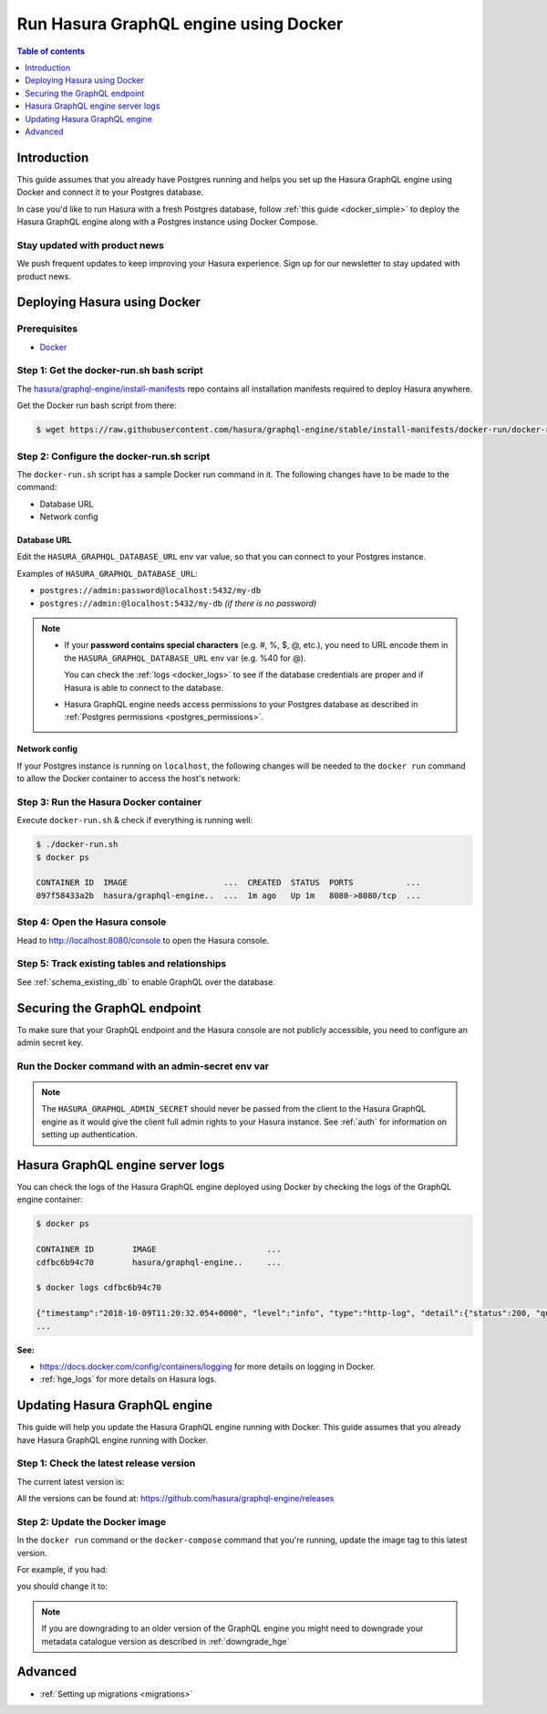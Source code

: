 .. meta::
   :description: Deploy Hasura GraphQL engine with Docker
   :keywords: hasura, docs, deployment, docker

.. _deployment_docker:

Run Hasura GraphQL engine using Docker
======================================

.. contents:: Table of contents
  :backlinks: none
  :depth: 1
  :local:

Introduction
------------

This guide assumes that you already have Postgres running and helps you set up the Hasura GraphQL engine using Docker
and connect it to your Postgres database.

In case you'd like to run Hasura with a fresh Postgres database, follow :ref:`this guide <docker_simple>`
to deploy the Hasura GraphQL engine along with a Postgres instance using Docker Compose.

Stay updated with product news
^^^^^^^^^^^^^^^^^^^^^^^^^^^^^^

We push frequent updates to keep improving your Hasura experience. 
Sign up for our newsletter to stay updated with product news.

.. raw:: html

   <form id="mc-embedded-subscribe-form" name="mc-embedded-subscribe-form" class="validate post-subscription-form mc_embed_signup newsletter-form newsletter-form-inner" target="_blank" rel="noopener" novalidate>
      <div style="width: 40%">
         <div class="input-box">
            <input type="email" name="EMAIL" id="inner-mce-EMAIL" class="mce-EMAIL" aria-label="Email" placeholder="Your Email Address" pattern="^([^\x00-\x20\x22\x28\x29\x2c\x2e\x3a-\x3c\x3e\x40\x5b-\x5d\x7f-\xff]+|\x22([^\x0d\x22\x5c\x80-\xff]|\x5c[\x00-\x7f])*\x22)(\x2e([^\x00-\x20\x22\x28\x29\x2c\x2e\x3a-\x3c\x3e\x40\x5b-\x5d\x7f-\xff]+|\x22([^\x0d\x22\x5c\x80-\xff]|\x5c[\x00-\x7f])*\x22))*\x40([^\x00-\x20\x22\x28\x29\x2c\x2e\x3a-\x3c\x3e\x40\x5b-\x5d\x7f-\xff]+|\x5b([^\x0d\x5b-\x5d\x80-\xff]|\x5c[\x00-\x7f])*\x5d)(\x2e([^\x00-\x20\x22\x28\x29\x2c\x2e\x3a-\x3c\x3e\x40\x5b-\x5d\x7f-\xff]+|\x5b([^\x0d\x5b-\x5d\x80-\xff]|\x5c[\x00-\x7f])*\x5d))*(\.\w{2,})+$" required>
         </div>
         <div id="mce-responses" class="clear display-inline mce-responses">
            <div id="inner-mce-error-response" class="mce-error-response response error-message hide">
            </div>
            <div id="inner-mce-success-response" class="mce-success-response response success-message hide">
            </div>
         </div>
      </div>
      <div style="position: absolute; left: -5000px;" aria-hidden="true"><input type="text" name="b_9b63e92a98ecdc99732456b0e_f5c4f66bcf" tabindex="-1" value=""></div>
      <div class="clear submit-box" style="max-width: 120px !important">
         <input type="submit" disabled="true" value="Subscribe" name="subscribe" id="inner-mc-embedded-subscribe" class="button mc-embedded-subscribe">
      </div>
   </form>


Deploying Hasura using Docker
-----------------------------

Prerequisites
^^^^^^^^^^^^^

- `Docker <https://docs.docker.com/install/>`_


Step 1: Get the **docker-run.sh** bash script
^^^^^^^^^^^^^^^^^^^^^^^^^^^^^^^^^^^^^^^^^^^^^

The `hasura/graphql-engine/install-manifests <https://github.com/hasura/graphql-engine/tree/stable/install-manifests>`_
repo contains all installation manifests required to deploy Hasura anywhere.

Get the Docker run bash script from there:

.. code-block:: bash

   $ wget https://raw.githubusercontent.com/hasura/graphql-engine/stable/install-manifests/docker-run/docker-run.sh

Step 2: Configure the **docker-run.sh** script
^^^^^^^^^^^^^^^^^^^^^^^^^^^^^^^^^^^^^^^^^^^^^^

The ``docker-run.sh`` script has a sample Docker run command in it. The following changes have to be
made to the command:

- Database URL
- Network config

Database URL
************

Edit the ``HASURA_GRAPHQL_DATABASE_URL`` env var value, so that you can connect to your Postgres instance.

.. code-block:: bash
   :emphasize-lines: 3

   #! /bin/bash
   docker run -d -p 8080:8080 \
     -e HASURA_GRAPHQL_DATABASE_URL=postgres://username:password@hostname:port/dbname \
     -e HASURA_GRAPHQL_ENABLE_CONSOLE=true \
     hasura/graphql-engine:latest

Examples of ``HASURA_GRAPHQL_DATABASE_URL``:

- ``postgres://admin:password@localhost:5432/my-db``
- ``postgres://admin:@localhost:5432/my-db`` *(if there is no password)*

.. note::

  - If your **password contains special characters** (e.g. #, %, $, @, etc.), you need to URL encode them in the
    ``HASURA_GRAPHQL_DATABASE_URL`` env var (e.g. %40 for @).

    You can check the :ref:`logs <docker_logs>` to see if the database credentials are proper and if Hasura is able
    to connect to the database.

  - Hasura GraphQL engine needs access permissions to your Postgres database as described in
    :ref:`Postgres permissions <postgres_permissions>`.

Network config
**************

If your Postgres instance is running on ``localhost``, the following changes will be needed to the ``docker run``
command to allow the Docker container to access the host's network:

.. rst-class:: api_tabs
.. tabs::

  .. tab:: Linux

     Add the ``--net=host`` flag to access the host's Postgres service.

     This is what your command should look like:

     .. code-block:: bash
        :emphasize-lines: 1

        docker run -d --net=host \
          -e HASURA_GRAPHQL_DATABASE_URL=postgres://username:password@hostname:port/dbname \
          -e HASURA_GRAPHQL_ENABLE_CONSOLE=true \
          hasura/graphql-engine:latest

  .. tab:: Docker for Mac

     Use ``host.docker.internal`` as hostname to access the host's Postgres service.

     This is what your command should look like:

     .. code-block:: bash
        :emphasize-lines: 2

        docker run -d -p 8080:8080 \
          -e HASURA_GRAPHQL_DATABASE_URL=postgres://username:password@host.docker.internal:port/dbname \
          -e HASURA_GRAPHQL_ENABLE_CONSOLE=true \
          hasura/graphql-engine:latest

  .. tab:: Docker for Windows

     Use ``docker.for.win.localhost`` as hostname to access the host's Postgres service.

     This is what your command should look like:

     .. code-block:: bash
        :emphasize-lines: 2

        docker run -d -p 8080:8080 \
          -e HASURA_GRAPHQL_DATABASE_URL=postgres://username:password@docker.for.win.localhost:port/dbname \
          -e HASURA_GRAPHQL_ENABLE_CONSOLE=true \
          hasura/graphql-engine:latest
          

Step 3: Run the Hasura Docker container
^^^^^^^^^^^^^^^^^^^^^^^^^^^^^^^^^^^^^^^

Execute ``docker-run.sh`` & check if everything is running well:

.. code-block:: bash

   $ ./docker-run.sh
   $ docker ps

   CONTAINER ID  IMAGE                    ...  CREATED  STATUS  PORTS           ...
   097f58433a2b  hasura/graphql-engine..  ...  1m ago   Up 1m   8080->8080/tcp  ...

Step 4: Open the Hasura console
^^^^^^^^^^^^^^^^^^^^^^^^^^^^^^^

Head to http://localhost:8080/console to open the Hasura console.

Step 5: Track existing tables and relationships
^^^^^^^^^^^^^^^^^^^^^^^^^^^^^^^^^^^^^^^^^^^^^^^

See :ref:`schema_existing_db` to enable GraphQL over the database.

.. _docker_secure:

Securing the GraphQL endpoint
-----------------------------

To make sure that your GraphQL endpoint and the Hasura console are not publicly accessible, you need to
configure an admin secret key.

Run the Docker command with an admin-secret env var
^^^^^^^^^^^^^^^^^^^^^^^^^^^^^^^^^^^^^^^^^^^^^^^^^^^

.. code-block:: bash
   :emphasize-lines: 5

    #! /bin/bash
    docker run -d -p 8080:8080 \
     -e HASURA_GRAPHQL_DATABASE_URL=postgres://username:password@hostname:port/dbname \
     -e HASURA_GRAPHQL_ENABLE_CONSOLE=true \
     -e HASURA_GRAPHQL_ADMIN_SECRET=myadminsecretkey \
     hasura/graphql-engine:latest

.. note::

  The ``HASURA_GRAPHQL_ADMIN_SECRET`` should never be passed from the client to the Hasura GraphQL engine as it would
  give the client full admin rights to your Hasura instance. See :ref:`auth` for information on
  setting up authentication.

.. _docker_logs:

Hasura GraphQL engine server logs
---------------------------------

You can check the logs of the Hasura GraphQL engine deployed using Docker by checking the logs of the
GraphQL engine container:

.. code-block:: bash

  $ docker ps

  CONTAINER ID        IMAGE                       ...
  cdfbc6b94c70        hasura/graphql-engine..     ...

  $ docker logs cdfbc6b94c70

  {"timestamp":"2018-10-09T11:20:32.054+0000", "level":"info", "type":"http-log", "detail":{"status":200, "query_hash":"01640c6dd131826cff44308111ed40d7fbd1cbed", "http_version":"HTTP/1.1", "query_execution_time":3.0177627e-2, "request_id":null, "url":"/v1/graphql", "user":{"x-hasura-role":"admin"}, "ip":"127.0.0.1", "response_size":209329, "method":"POST", "detail":null}}
  ...

**See:**

- https://docs.docker.com/config/containers/logging for more details on logging in Docker.

- :ref:`hge_logs` for more details on Hasura logs.

.. _docker_update:

Updating Hasura GraphQL engine
------------------------------

This guide will help you update the Hasura GraphQL engine running with Docker. This guide assumes that you already have
Hasura GraphQL engine running with Docker.

Step 1: Check the latest release version
^^^^^^^^^^^^^^^^^^^^^^^^^^^^^^^^^^^^^^^^

The current latest version is:

.. raw:: html

   <code>hasura/graphql-engine:<span class="latest-release-tag">latest</span></code>

All the versions can be found at: https://github.com/hasura/graphql-engine/releases

Step 2: Update the Docker image
^^^^^^^^^^^^^^^^^^^^^^^^^^^^^^^

In the ``docker run`` command or the ``docker-compose`` command that you're running, update the image tag to this
latest version.

For example, if you had:

.. raw:: html

   <code>docker run hasura/graphql-engine:v1.0.0-alpha01 ...</code>

you should change it to:

.. raw:: html

   <code>docker run hasura/graphql-engine:<span class="latest-release-tag">latest</span> ...</code>

.. note::

  If you are downgrading to an older version of the GraphQL engine you might need to downgrade your metadata catalogue version
  as described in :ref:`downgrade_hge`

Advanced
--------

- :ref:`Setting up migrations <migrations>`


